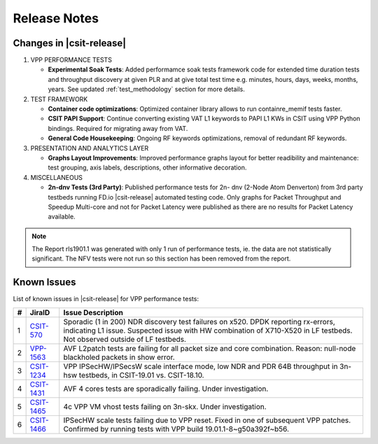 Release Notes
=============

Changes in |csit-release|
-------------------------

#. VPP PERFORMANCE TESTS

   - **Experimental Soak Tests**: Added performamce soak tests framework
     code for extended time duration tests and throughput discovery
     at given PLR and at give total test time e.g. minutes, hours,
     days, weeks, months, years. See updated
     :ref:`test_methodology` section for more details.

#. TEST FRAMEWORK

   - **Container code optimizations**: Optimized container library allows to
     run containre_memif tests faster.

   - **CSIT PAPI Support**: Continue converting existing VAT L1 keywords to
     PAPI L1 KWs in CSIT using VPP Python bindings. Required for migrating away
     from VAT.

   - **General Code Housekeeping**: Ongoing RF keywords optimizations,
     removal of redundant RF keywords.

#. PRESENTATION AND ANALYTICS LAYER

   - **Graphs Layout Improvements**: Improved performance graphs layout
     for better readibility and maintenance: test grouping, axis
     labels, descriptions, other informative decoration.

#. MISCELLANEOUS

   - **2n-dnv Tests (3rd Party)**: Published performance tests for 2n-
     dnv (2-Node Atom Denverton) from 3rd party testbeds running FD.io
     |csit-release| automated testing code.
     Only graphs for Packet Throughput and Speedup Multi-core and not
     for Packet Latency were published as there are no results for Packet
     Latency available.

.. note::

    The Report rls1901.1 was generated with only 1 run of performance tests,
    ie. the data are not statistically significant.
    The NFV tests were not run so this section has been removed from the
    report.

.. raw:: latex

    \clearpage

.. _vpp_known_issues:

Known Issues
------------

List of known issues in |csit-release| for VPP performance tests:

+----+-----------------------------------------+---------------------------------------------------------------------------------------------------------------------------------+
| #  | JiraID                                  | Issue Description                                                                                                               |
+====+=========================================+=================================================================================================================================+
| 1  | `CSIT-570                               | Sporadic (1 in 200) NDR discovery test failures on x520. DPDK reporting rx-errors, indicating L1 issue.                         |
|    | <https://jira.fd.io/browse/CSIT-570>`_  | Suspected issue with HW combination of X710-X520 in LF testbeds. Not observed outside of LF testbeds.                           |
+----+-----------------------------------------+---------------------------------------------------------------------------------------------------------------------------------+
| 2  | `VPP-1563                               | AVF L2patch tests are failing for all packet size and core combination. Reason: null-node blackholed packets in show error.     |
|    | <https://jira.fd.io/browse/VPP-1563>`_  |                                                                                                                                 |
+----+-----------------------------------------+---------------------------------------------------------------------------------------------------------------------------------+
| 3  | `CSIT-1234                              | VPP IPSecHW/IPSecsW scale interface mode, low NDR and PDR 64B throughput in 3n-hsw testbeds, in CSIT-19.01 vs. CSIT-18.10.      |
|    | <https://jira.fd.io/browse/CSIT-1234>`_ |                                                                                                                                 |
+----+-----------------------------------------+---------------------------------------------------------------------------------------------------------------------------------+
| 4  | `CSIT-1431                              | AVF 4 cores tests are sporadically failing. Under investigation.                                                                |
|    | <https://jira.fd.io/browse/CSIT-1431>`_ |                                                                                                                                 |
+----+-----------------------------------------+---------------------------------------------------------------------------------------------------------------------------------+
| 5  | `CSIT-1465                              | 4c VPP VM vhost tests failing on 3n-skx. Under investigation.                                                                   |
|    | <https://jira.fd.io/browse/CSIT-1465>`_ |                                                                                                                                 |
+----+-----------------------------------------+---------------------------------------------------------------------------------------------------------------------------------+
| 6  | `CSIT-1466                              | IPSecHW scale tests failing due to VPP reset. Fixed in one of subsequent VPP patches. Confirmed by  running tests with VPP      |
|    | <https://jira.fd.io/browse/CSIT-1466>`_ | build 19.01.1-8~g50a392f~b56.                                                                                                   |
+----+-----------------------------------------+---------------------------------------------------------------------------------------------------------------------------------+
